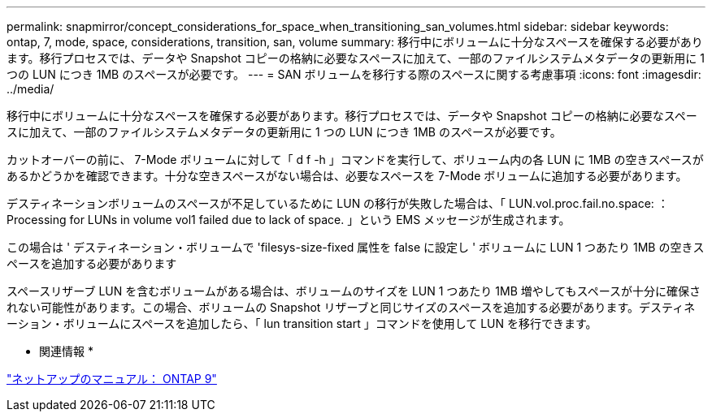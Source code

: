 ---
permalink: snapmirror/concept_considerations_for_space_when_transitioning_san_volumes.html 
sidebar: sidebar 
keywords: ontap, 7, mode, space, considerations, transition, san, volume 
summary: 移行中にボリュームに十分なスペースを確保する必要があります。移行プロセスでは、データや Snapshot コピーの格納に必要なスペースに加えて、一部のファイルシステムメタデータの更新用に 1 つの LUN につき 1MB のスペースが必要です。 
---
= SAN ボリュームを移行する際のスペースに関する考慮事項
:icons: font
:imagesdir: ../media/


[role="lead"]
移行中にボリュームに十分なスペースを確保する必要があります。移行プロセスでは、データや Snapshot コピーの格納に必要なスペースに加えて、一部のファイルシステムメタデータの更新用に 1 つの LUN につき 1MB のスペースが必要です。

カットオーバーの前に、 7-Mode ボリュームに対して「 d f -h 」コマンドを実行して、ボリューム内の各 LUN に 1MB の空きスペースがあるかどうかを確認できます。十分な空きスペースがない場合は、必要なスペースを 7-Mode ボリュームに追加する必要があります。

デスティネーションボリュームのスペースが不足しているために LUN の移行が失敗した場合は、「 LUN.vol.proc.fail.no.space: ： Processing for LUNs in volume vol1 failed due to lack of space. 」という EMS メッセージが生成されます。

この場合は ' デスティネーション・ボリュームで 'filesys-size-fixed 属性を false に設定し ' ボリュームに LUN 1 つあたり 1MB の空きスペースを追加する必要があります

スペースリザーブ LUN を含むボリュームがある場合は、ボリュームのサイズを LUN 1 つあたり 1MB 増やしてもスペースが十分に確保されない可能性があります。この場合、ボリュームの Snapshot リザーブと同じサイズのスペースを追加する必要があります。デスティネーション・ボリュームにスペースを追加したら、「 lun transition start 」コマンドを使用して LUN を移行できます。

* 関連情報 *

http://docs.netapp.com/ontap-9/index.jsp["ネットアップのマニュアル： ONTAP 9"]
